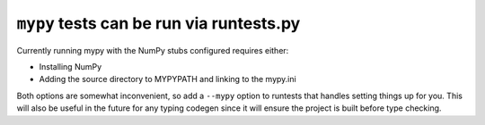 ``mypy`` tests can be run via runtests.py
-----------------------------------------
Currently running mypy with the NumPy stubs configured requires
either:

* Installing NumPy
* Adding the source directory to MYPYPATH and linking to the mypy.ini

Both options are somewhat inconvenient, so add a ``--mypy`` option to runtests
that handles setting things up for you. This will also be useful in the future
for any typing codegen since it will ensure the project is built before type
checking.
